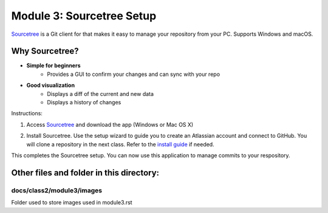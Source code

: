 Module 3: Sourcetree Setup
===========================

`Sourcetree <https://www.sourcetreeapp.com/>`__ is a Git client for that makes it easy to manage your repository from your PC. Supports Windows and macOS. 

Why Sourcetree?
------------------
- **Simple for beginners**
      - Provides a GUI to confirm your changes and can sync with your repo
- **Good visualization**
      - Displays a diff of the current and new data
      - Displays a history of changes

Instructions:

#. Access `Sourcetree <https://www.sourcetreeapp.com/>`__ and download the app (Windows or Mac OS X)

   |mod-3-1|

#. Install Sourcetree. Use the setup wizard to guide you to create an Atlassian account and connect to GitHub. You will clone a repository in the next class. Refer to the `install guide <https://confluence.atlassian.com/get-started-with-sourcetree/install-sourcetree-847359094.html>`__ if needed. 

This completes the Sourcetree setup. You can now use this application to manage commits to your respository.

Other files and folder in this directory:
------------------------------------

docs/**class2**/**module3**/**images**
~~~~~~~~~~~~~~~~~~~~~~~~~~~~~~
Folder used to store images used in module3.rst  

.. |mod-3-1| image:: images/mod-3-1.png